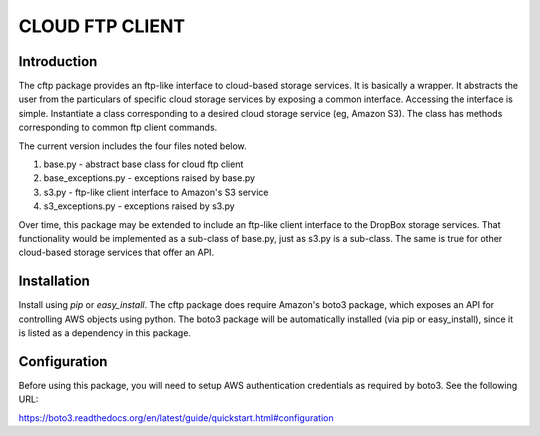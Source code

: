 ================
CLOUD FTP CLIENT
================


Introduction
============

The cftp package provides an ftp-like interface to cloud-based
storage services.  It is basically a wrapper.  It abstracts
the user from the particulars of specific cloud storage services
by exposing a common interface.  Accessing the interface is
simple.  Instantiate a class corresponding to a desired
cloud storage service (eg, Amazon S3).  The class has methods
corresponding to common ftp client commands.  

The current version includes the four files
noted below.

1.  base.py - abstract base class for cloud ftp client
2.  base_exceptions.py - exceptions raised by base.py
3.  s3.py - ftp-like client interface to Amazon's S3 service
4.  s3_exceptions.py - exceptions raised by s3.py

Over time, this package may be extended to include an
ftp-like client interface to the DropBox storage services.  That
functionality would be implemented as a sub-class of base.py,
just as s3.py is a sub-class.  The same is true for other
cloud-based storage services that offer an API.


Installation
============

Install using *pip* or *easy_install*.  The cftp package does
require Amazon's boto3 package, which exposes an API for controlling
AWS objects using python.  The boto3 package will be automatically
installed (via pip or easy_install), since it is listed as a
dependency in this package.


Configuration
=============

Before using this package, you will need to setup AWS authentication
credentials as required by boto3.  See the following URL:

https://boto3.readthedocs.org/en/latest/guide/quickstart.html#configuration



